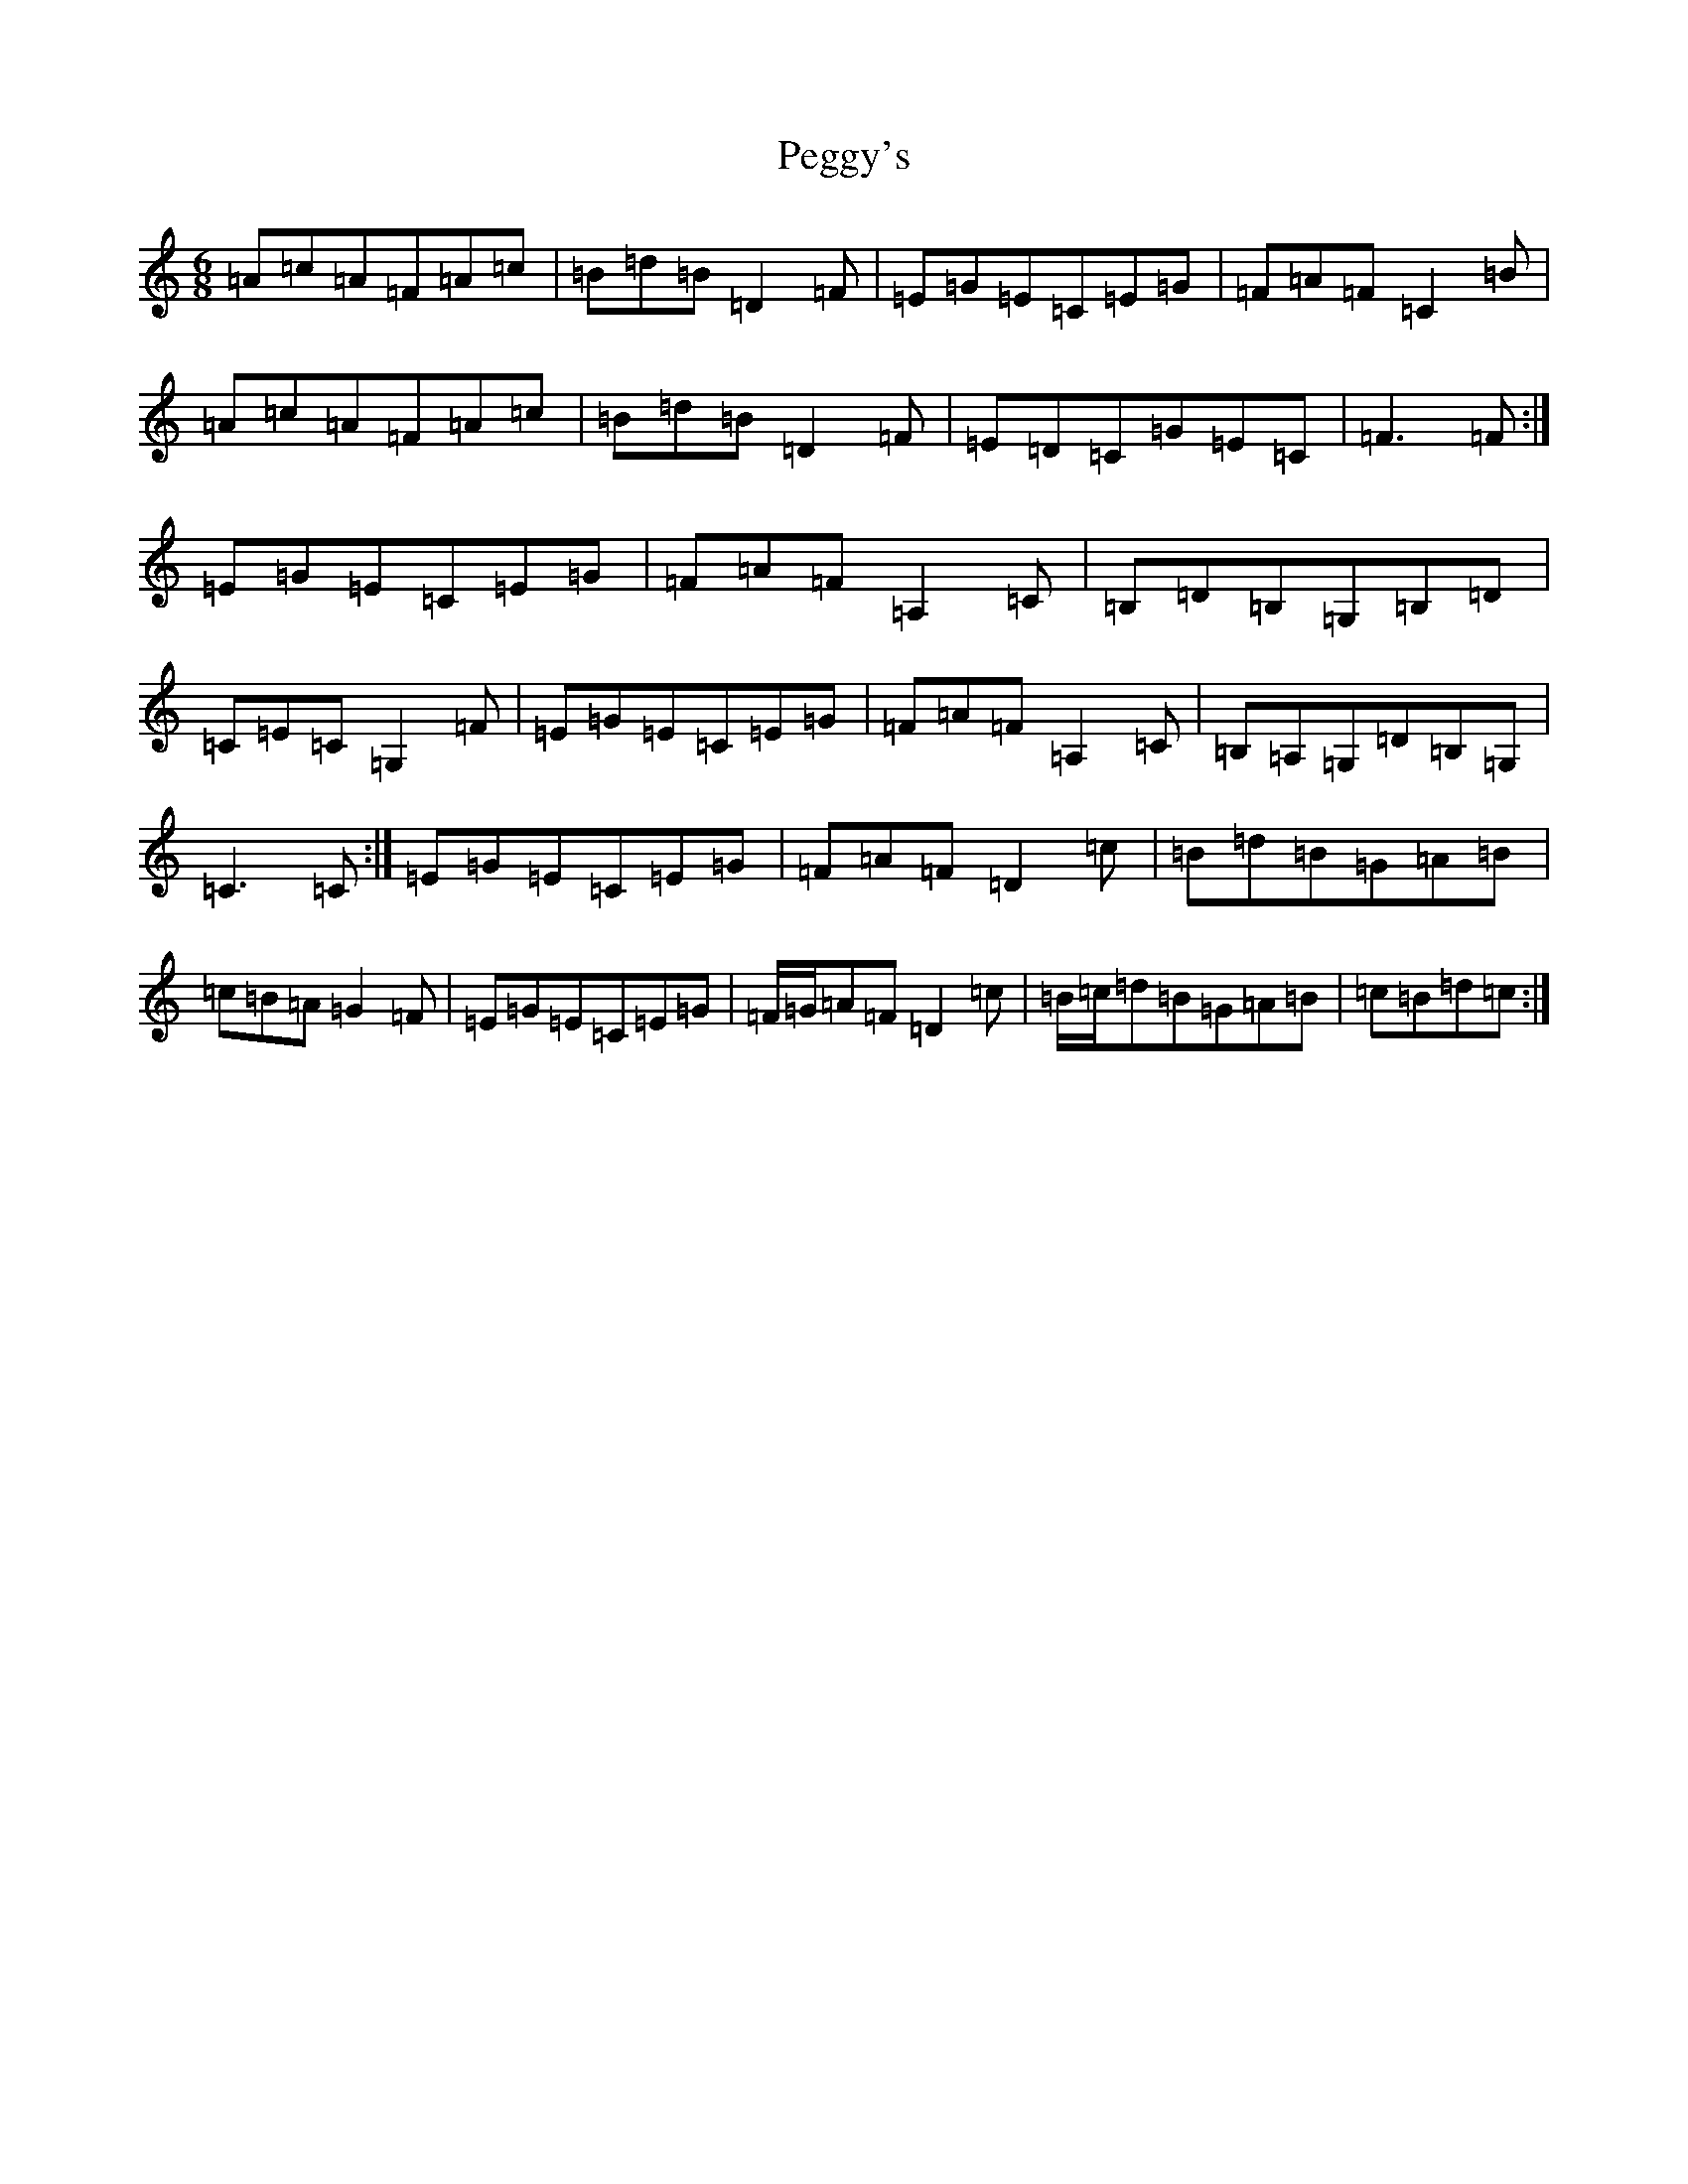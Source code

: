 X: 21443
T: Peggy's
S: https://thesession.org/tunes/3088#setting16209
Z: G Major
R: jig
M:6/8
L:1/8
K: C Major
=A=c=A=F=A=c|=B=d=B=D2=F|=E=G=E=C=E=G|=F=A=F=C2=B|=A=c=A=F=A=c|=B=d=B=D2=F|=E=D=C=G=E=C|=F3=F:|=E=G=E=C=E=G|=F=A=F=A,2=C|=B,=D=B,=G,=B,=D|=C=E=C=G,2=F|=E=G=E=C=E=G|=F=A=F=A,2=C|=B,=A,=G,=D=B,=G,|=C3=C:|=E=G=E=C=E=G|=F=A=F=D2=c|=B=d=B=G=A=B|=c=B=A=G2=F|=E=G=E=C=E=G|=F/2=G/2=A=F=D2=c|=B/2=c/2=d=B=G=A=B|=c=B=d=c:|